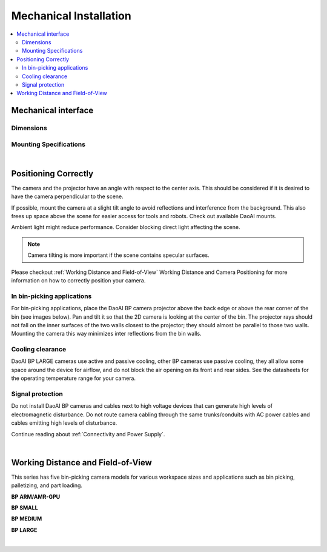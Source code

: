 Mechanical Installation
=========================

.. contents:: 
   :local:

Mechanical interface
~~~~~~~~~~~~~~~~~~~~~~~~~~~~~~~~~~~~~~

Dimensions
---------------------------------

.. tabs::

   .. group-tab:: BP SMALL

      .. image:: images/mechanical_interface/amr_1.png
         :align: center
   
      .. image:: images/mechanical_interface/amr_2.png
         :align: center

   .. group-tab:: BP MEDIUM

        .. image:: images/mechanical_interface/medium_1.png
         :align: center
   
      .. image:: images/mechanical_interface/medium_2.png
         :align: center

   .. group-tab:: BP LARGE

       .. image:: images/mechanical_interface/large.png
         :align: center
   
      .. image:: images/mechanical_interface/bp-l.png
         :align: center
         :scale: 40%
   
   .. group-tab:: BP AMR

      .. image:: images/mechanical_interface/amr_1.png
         :align: center
   
      .. image:: images/mechanical_interface/amr_2.png
         :align: center

   .. group-tab:: BP AMR-GPU

      .. image:: images/mechanical_interface/amr_gpu_1.png
         :align: center
   
      .. image:: images/mechanical_interface/amr_gpu_2.png
         :align: center


Mounting Specifications
--------------------------------------

.. tabs::

   .. group-tab:: BP SMALL

        The DaoAI BP SMALL camera has four M5 mounting holes, one Ø5 positioning hole, and one obround alignment hole. To ensure not to damage the threads, we recommend not exceeding the specified maximum torque value when fastening the screws.

       .. image:: images/mechanical_interface/amr_3.png
         :align: center

   .. group-tab:: BP MEDIUM

      The DaoAI BP MEDIUM camera has eight M5 mounting holes, one Ø5 positioning hole, and one obround alignment hole. To ensure not to damage the threads, we recommend not exceeding the specified maximum torque value when fastening the screws.

       .. image:: images/mechanical_interface/medium.png
         :align: center

   .. group-tab:: BP LARGE

      The DaoAI BP LARGE camera has eight M5 mounting holes, one Ø5 positioning hole, and one obround alignment hole. To ensure not to damage the threads, we recommend not exceeding the specified maximum torque value when fastening the screws.

       .. image:: images/mechanical_interface/bp-l_mounting.png
         :align: center

   .. group-tab:: BP AMR

      The DaoAI BP AMR camera has four M5 mounting holes, one Ø5 positioning hole, and one obround alignment hole. To ensure not to damage the threads, we recommend not exceeding the specified maximum torque value when fastening the screws.

       .. image:: images/mechanical_interface/amr_3.png
         :align: center   

   .. group-tab:: BP AMR-GPU

      The DaoAI BP AMR-GPU camera has four M5 mounting holes, one Ø5 positioning hole, and one obround alignment hole. To ensure not to damage the threads, we recommend not exceeding the specified maximum torque value when fastening the screws.

       .. image:: images/mechanical_interface/amr_gpu.png
         :align: center

|

Positioning Correctly
~~~~~~~~~~~~~~~~~~~~~~~~~~~~~~~~~~~~~~
The camera and the projector have an angle with respect to the center axis. This should be considered if it is desired to have the camera perpendicular to the scene.

.. .. tabs::

..    .. group-tab:: BP SMALL

..     .. image:: images/small.png
..         :align: center

..    .. group-tab:: BP MEDIUM

..     .. image:: images/medium.png
..         :align: center

..    .. group-tab:: BP LARGE

..     .. image:: images/large.png
..         :align: center

   
..    .. group-tab:: BP AMR

..     .. image:: images/amr.png
..         :align: center
   

..    .. group-tab:: BP AMR-GPU

..     .. image:: images/amr.png
..         :align: center
   

If possible, mount the camera at a slight tilt angle to avoid reflections and interference from the background. This also frees up space above the scene for easier access for tools and robots. Check out available DaoAI mounts.

Ambient light might reduce performance. Consider blocking direct light affecting the scene.

.. image:: images/positioning_correctly/fov.png
    :align: center

.. note::
    Camera tilting is more important if the scene contains specular surfaces.

Please checkout  :ref:`Working Distance and Field-of-View`  Working Distance and Camera Positioning for more information on how to correctly position your camera.

In bin-picking applications
----------------------------------

For bin-picking applications, place the DaoAI BP camera projector above the back edge or above the rear corner of the bin (see images below). Pan and tilt it so that the 2D camera is looking at the center of the bin. The projector rays should not fall on the inner surfaces of the two walls closest to the projector; they should almost be parallel to those two walls. Mounting the camera this way minimizes inter reflections from the bin walls.

.. image:: images/positioning_correctly/position.png
        :align: center

Cooling clearance
----------------------------------
DaoAI BP LARGE cameras use active and passive cooling, other BP cameras use passive cooling, they all allow some space around the device for airflow, and do not block the air opening on its front and rear sides. See the datasheets for the operating temperature range for your camera.

Signal protection
---------------------------------
Do not install DaoAI BP cameras and cables next to high voltage devices that can generate high levels of electromagnetic disturbance. Do not route camera cabling through the same trunks/conduits with AC power cables and cables emitting high levels of disturbance.

Continue reading about :ref:`Connectivity and Power Supply`.

|

Working Distance and Field-of-View
~~~~~~~~~~~~~~~~~~~~~~~~~~~~~~~~~~~~~~
This series has five bin-picking camera models for various workspace sizes and applications such as bin picking, palletizing, and part loading.

**BP ARM/AMR-GPU**

.. image:: images/wd_and_fov/amr_distance.png
   :align: center

**BP SMALL**

.. image:: images/wd_and_fov/small_distance.png
   :align: center

**BP MEDIUM**

.. image:: images/wd_and_fov/medium_distance.png
   :align: center

**BP LARGE**

.. image:: images/wd_and_fov/large_distance.png
   :align: center

|